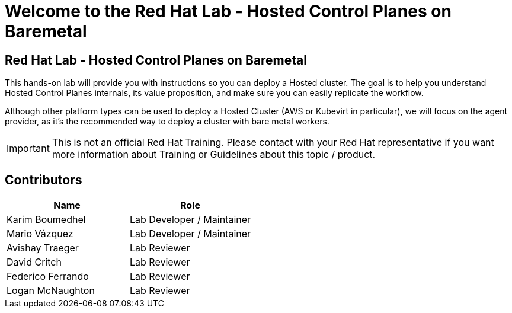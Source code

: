 = Welcome to the Red Hat Lab - Hosted Control Planes on Baremetal
:page-layout: home
:!sectids:

[.text-center.strong]
== Red Hat Lab - Hosted Control Planes on Baremetal

This hands-on lab will provide you with instructions so you can deploy a Hosted cluster. The goal is to help you understand Hosted Control Planes internals, its value proposition, and make sure you can easily replicate the workflow.

Although other platform types can be used to deploy a Hosted Cluster (AWS or Kubevirt in particular), we will focus on the agent provider, as it's the recommended way to deploy a cluster with bare metal workers.

IMPORTANT: This is not an official Red Hat Training. Please contact with your Red Hat representative if you want more information about Training or Guidelines about this topic / product.

[#contributors]
== Contributors

[cols="1,1"]
|===
|Name |Role

|Karim Boumedhel
|Lab Developer / Maintainer

|Mario Vázquez
|Lab Developer / Maintainer

|Avishay Traeger
|Lab Reviewer

|David Critch
|Lab Reviewer

|Federico Ferrando
|Lab Reviewer

|Logan McNaughton
|Lab Reviewer

|===
